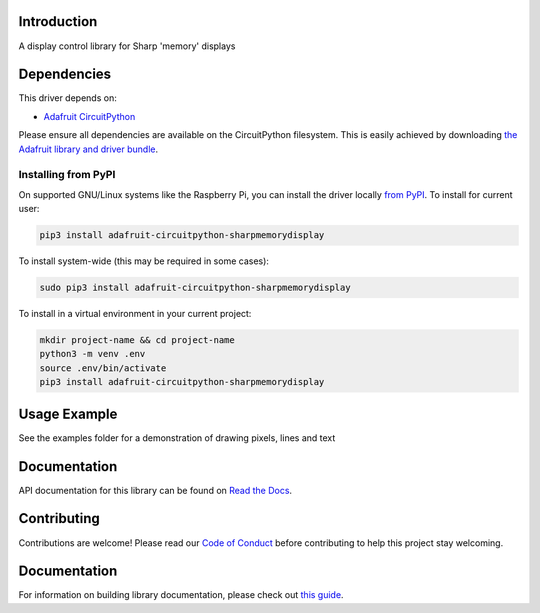 Introduction
============

.. image:: https://readthedocs.org/projects/adafruit-circuitpython-sharpmemorydisplay/badge/?version=latest
    :target: https://docs.circuitpython.org/projects/sharpmemorydisplay/en/latest/
    :alt: Documentation Status

.. image:: https://img.shields.io/discord/327254708534116352.svg
    :target: https://adafru.it/discord
    :alt: Discord

.. image:: https://github.com/adafruit/Adafruit_CircuitPython_SharpMemoryDisplay/workflows/Build%20CI/badge.svg
    :target: https://github.com/adafruit/Adafruit_CircuitPython_SharpMemoryDisplay/actions/
    :alt: Build Status

A display control library for Sharp 'memory' displays

Dependencies
=============
This driver depends on:

* `Adafruit CircuitPython <https://github.com/adafruit/circuitpython>`_

Please ensure all dependencies are available on the CircuitPython filesystem.
This is easily achieved by downloading
`the Adafruit library and driver bundle <https://github.com/adafruit/Adafruit_CircuitPython_Bundle>`_.

Installing from PyPI
--------------------

On supported GNU/Linux systems like the Raspberry Pi, you can install the driver locally `from
PyPI <https://pypi.org/project/adafruit-circuitpython-sharpmemorydisplay/>`_. To install for current user:

.. code-block:: shell

    pip3 install adafruit-circuitpython-sharpmemorydisplay

To install system-wide (this may be required in some cases):

.. code-block:: shell

    sudo pip3 install adafruit-circuitpython-sharpmemorydisplay

To install in a virtual environment in your current project:

.. code-block:: shell

    mkdir project-name && cd project-name
    python3 -m venv .env
    source .env/bin/activate
    pip3 install adafruit-circuitpython-sharpmemorydisplay

Usage Example
=============

See the examples folder for a demonstration of drawing pixels, lines and text

Documentation
=============

API documentation for this library can be found on `Read the Docs <https://docs.circuitpython.org/projects/sharpmemorydisplay/en/latest/>`_.

Contributing
============

Contributions are welcome! Please read our `Code of Conduct
<https://github.com/adafruit/Adafruit_CircuitPython_SHARPMemoryDisplay/blob/main/CODE_OF_CONDUCT.md>`_
before contributing to help this project stay welcoming.

Documentation
=============

For information on building library documentation, please check out `this guide <https://learn.adafruit.com/creating-and-sharing-a-circuitpython-library/sharing-our-docs-on-readthedocs#sphinx-5-1>`_.

